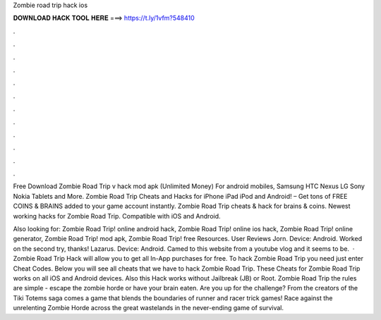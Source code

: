 Zombie road trip hack ios



𝐃𝐎𝐖𝐍𝐋𝐎𝐀𝐃 𝐇𝐀𝐂𝐊 𝐓𝐎𝐎𝐋 𝐇𝐄𝐑𝐄 ===> https://t.ly/1vfm?548410



.



.



.



.



.



.



.



.



.



.



.



.

Free Download Zombie Road Trip v hack mod apk (Unlimited Money) For android mobiles, Samsung HTC Nexus LG Sony Nokia Tablets and More. Zombie Road Trip Cheats and Hacks for iPhone iPad iPod and Android! – Get tons of FREE COINS & BRAINS added to your game account instantly. Zombie Road Trip cheats & hack for brains & coins. Newest working hacks for Zombie Road Trip. Compatible with iOS and Android.

Also looking for: Zombie Road Trip! online android hack, Zombie Road Trip! online ios hack, Zombie Road Trip! online generator, Zombie Road Trip! mod apk, Zombie Road Trip! free Resources. User Reviews Jorn. Device: Android. Worked on the second try, thanks! Lazarus. Device: Android. Camed to this website from a youtube vlog and it seems to be.  · Zombie Road Trip Hack will allow you to get all In-App purchases for free. To hack Zombie Road Trip you need just enter Cheat Codes. Below you will see all cheats that we have to hack Zombie Road Trip. These Cheats for Zombie Road Trip works on all iOS and Android devices. Also this Hack works without Jailbreak (JB) or Root. Zombie Road Trip the rules are simple - escape the zombie horde or have your brain eaten. Are you up for the challenge? From the creators of the Tiki Totems saga comes a game that blends the boundaries of runner and racer trick games! Race against the unrelenting Zombie Horde across the great wastelands in the never-ending game of survival.
